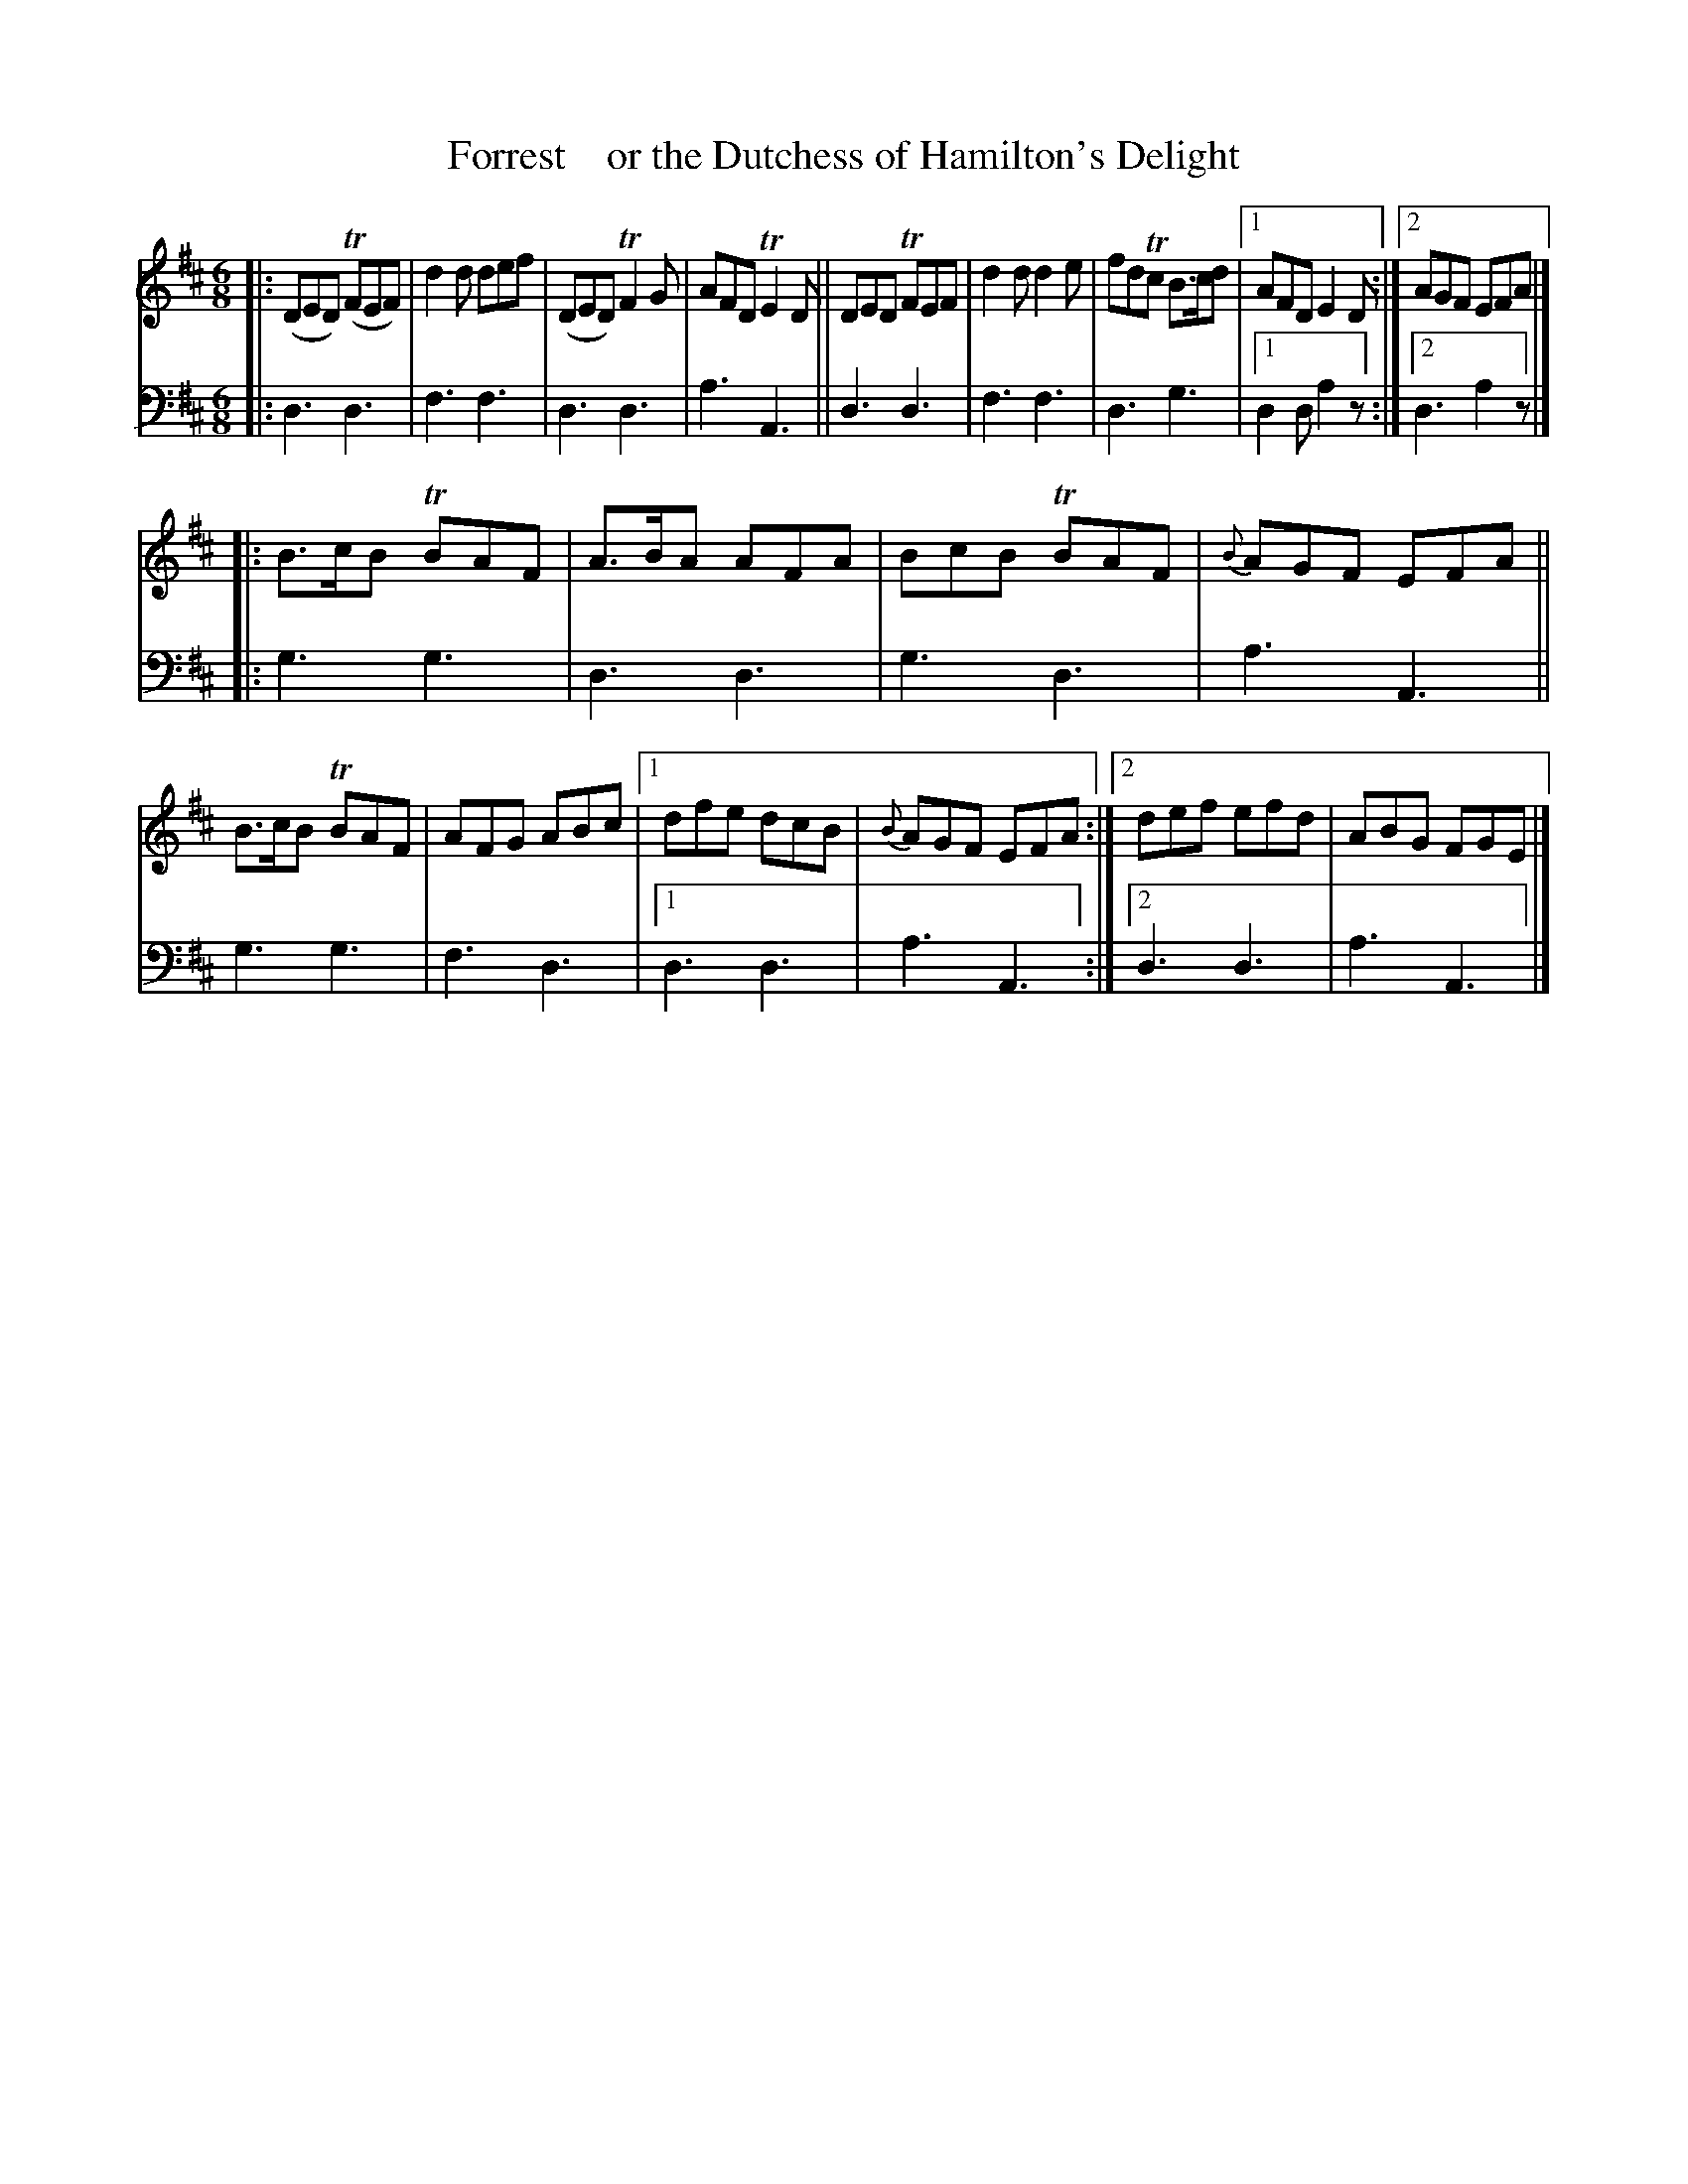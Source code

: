 X: 2061
T: Forrest    or the Dutchess of Hamilton's Delight
%R: jig
B: Niel Gow & Sons "A Second Collection of Strathspey Reels, etc." v.2 p.6 #1
Z: 2022 John Chambers <jc:trillian.mit.edu>
M: 6/8
L: 1/8
K: D
% - - - - - - - - - -
% Voice 1 reformatted for _ _-bar lines, for compactness and proofreading.
V: 1 staves=2
|:\
(DED) (TFEF) | d2d def | (DED) TF2G | AFD TE2D ||\
DED TFEF | d2d d2e | fdTc B>cd |[1 AFD E2D :|[2 AGF EFA |]
|:\
B>cB TBAF | A>BA AFA | BcB TBAF | {B}AGF EFA ||\
B>cB TBAF | AFG ABc |[1 dfe dcB | {B}AGF EFA :|[2 def efd | ABG FGE |]
% - - - - - - - - - -
% Voice 2 preserves the staff layout in the book.
V: 2 clef=bass middle=d
|: d3 d3 | f3 f3 | d3 d3 | a3 A3 || d3 d3 | f3 f3 | d3 g3 |[1 d2d a2z :|[2 d3 a2z |]
|: g3 g3 | d3 d3 | g3 d3 | a3 A3 || g3 g3 | f3 d3 |[1 d3 d3 | a3 A3 :|[2 d3 d3 | a3 A3 |]
